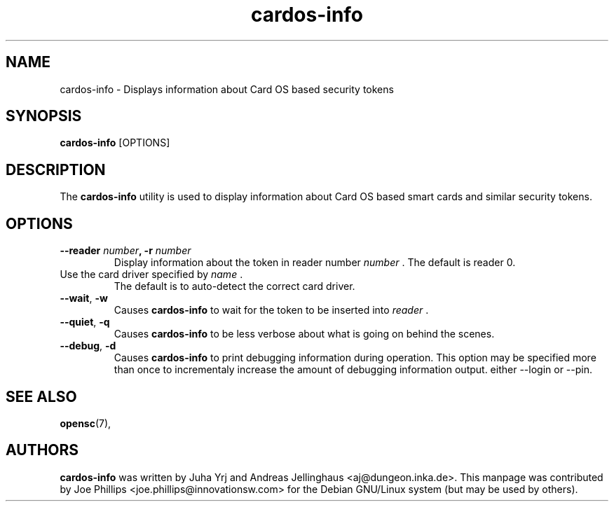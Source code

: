 .PU
.ds nm \fBcardos-info\fR
.TH cardos-info 1 "December 11, 2003" "" OpenSC
.SH NAME
cardos-info \- Displays information about Card OS based security tokens
.SH SYNOPSIS
\*(nm
.RI [OPTIONS]
.SH DESCRIPTION
The \*(nm utility is used to display information about Card OS based
smart cards and similar security tokens.  
.SH OPTIONS
.TP
.BR "\-\-reader " \fInumber\fP ", \-r " \fInumber\fP
Display information about the token in reader number \fInumber\fP .  
The default is reader 0.
.TP
.Br "\-\-card\-driver " \fIname\fP ", \-c " \fIname\fP
Use the card driver specified by \fIname\fP .  
The default is to auto-detect the correct card driver.
.TP
.BR \-\-wait ", " \-w
Causes \*(nm to wait for the token to be inserted into \fIreader\fP .
.TP
.BR \-\-quiet ", " \-q
Causes \*(nm to be less verbose about what is going on behind the scenes.
.TP
.BR \-\-debug ", " \-d
Causes \*(nm to print debugging information during operation.  This option
may be specified more than once to incrementaly increase the amount
of debugging information output.
either \-\-login or \-\-pin.
.SH SEE ALSO
.BR opensc (7),
.SH AUTHORS
\*(nm was written by Juha Yrj and Andreas Jellinghaus <aj@dungeon.inka.de>.
This manpage was contributed by Joe Phillips <joe.phillips@innovationsw.com>
for the Debian GNU/Linux system (but may be used by others).
